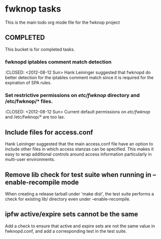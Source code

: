 * fwknop tasks
  This is the main todo org mode file for the fwknop project
** COMPLETED
   This bucket is for completed tasks.
*** fwknopd iptables comment match detection
    :CLOSED: <2012-08-12 Sun>
   Hank Leininger suggested that fwknopd do better detection for the iptables
   comment match since it is required for the expiration of SPA rules.
*** Set restrictive permissions on /etc/fwknop/ directory and /etc/fwknop/* files.
    :CLOSED: <2012-08-12 Sun>
    Current default permissions on /etc/fwknop/ and /etc/fwknop/* are too lax.
** Include files for access.conf
   Hank Leininger suggested that the main access.conf file have an option to
   include other files in which access stanzas can be specified.  This makes
   it easy to wrap additional controls around access information particularly
   in multi-user environments.
** Remove lib check for test suite when running in --enable-recompile mode
   When creating a release tarball under 'make dist', the test suite performs
   a check for existing lib/ directory even under --enable-recompile.
** ipfw active/expire sets cannot be the same
   Add a check to ensure that active and expire sets are not the same value in
   fwknopd.conf, and add a corresponding test in the test suite.
